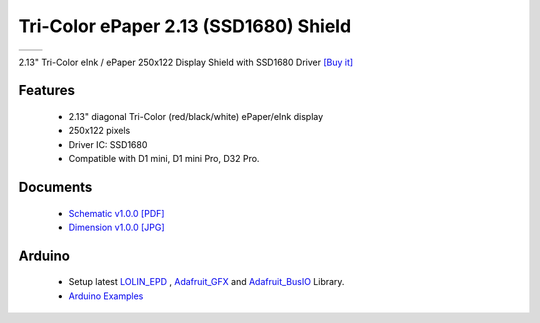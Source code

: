 Tri-Color ePaper 2.13 (SSD1680) Shield
========================================

==================  ==================  
 |TOP_IMG|_           |BOTTOM_IMG|_  
==================  ==================

.. |TOP_IMG| image:: ../_static/d1_shields/epd_2.13_ssd1680_v1.0.0_1_16x16.jpg
.. _TOP_IMG: ../_static/d1_shields/epd_2.13_ssd1680_v1.0.0_1_16x16.jpg

.. |BOTTOM_IMG| image:: ../_static/d1_shields/epd_2.13_v1.0.0_2_16x16.jpg
.. _BOTTOM_IMG: ../_static/d1_shields/epd_2.13_v1.0.0_2_16x16.jpg

2.13" Tri-Color eInk / ePaper  250x122 Display Shield with SSD1680 Driver
`[Buy it]`_

.. _[Buy it]: https://www.aliexpress.com/item/1005003020667903.html

Features
---------------------

  * 2.13" diagonal Tri-Color (red/black/white) ePaper/eInk display
  * 250x122 pixels
  * Driver IC: SSD1680
  * Compatible with D1 mini, D1 mini Pro, D32 Pro.




Documents
-----------------------

  * `Schematic v1.0.0 [PDF]`_
  * `Dimension v1.0.0 [JPG]`_

.. _Schematic v1.0.0 [PDF]: ../_static/files/sch_epd_2.13_v1.0.0.pdf
.. _Dimension v1.0.0 [JPG]: ../_static/files/epd_2.13_v1.0.0_4_16x9.jpg

Arduino
------------------------

  * Setup latest `LOLIN_EPD`_ , `Adafruit_GFX`_ and `Adafruit_BusIO`_ Library.
  * `Arduino Examples`_


.. _LOLIN_EPD: https://github.com/wemos/LOLIN_EPD_Library
.. _Adafruit_GFX: https://github.com/adafruit/Adafruit-GFX-Library
.. _Arduino Examples: https://github.com/wemos/LOLIN_EPD_Library/tree/master/examples
.. _Adafruit_BusIO: https://github.com/adafruit/Adafruit_BusIO


   








